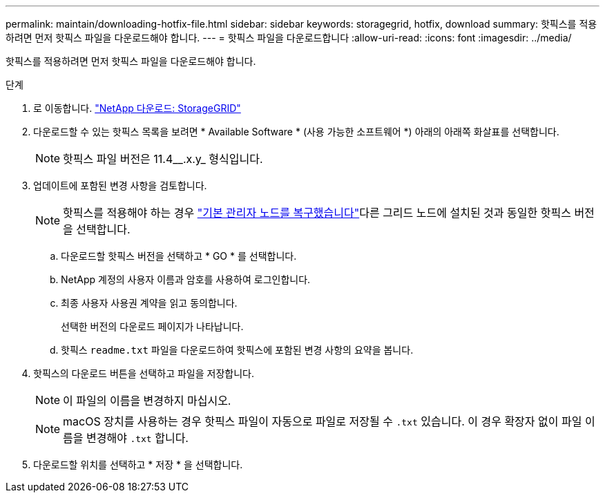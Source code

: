 ---
permalink: maintain/downloading-hotfix-file.html 
sidebar: sidebar 
keywords: storagegrid, hotfix, download 
summary: 핫픽스를 적용하려면 먼저 핫픽스 파일을 다운로드해야 합니다. 
---
= 핫픽스 파일을 다운로드합니다
:allow-uri-read: 
:icons: font
:imagesdir: ../media/


[role="lead"]
핫픽스를 적용하려면 먼저 핫픽스 파일을 다운로드해야 합니다.

.단계
. 로 이동합니다. https://mysupport.netapp.com/site/products/all/details/storagegrid/downloads-tab["NetApp 다운로드: StorageGRID"^]
. 다운로드할 수 있는 핫픽스 목록을 보려면 * Available Software * (사용 가능한 소프트웨어 *) 아래의 아래쪽 화살표를 선택합니다.
+

NOTE: 핫픽스 파일 버전은 11.4__.x.y_ 형식입니다.

. 업데이트에 포함된 변경 사항을 검토합니다.
+

NOTE: 핫픽스를 적용해야 하는 경우 link:configuring-replacement-primary-admin-node.html["기본 관리자 노드를 복구했습니다"]다른 그리드 노드에 설치된 것과 동일한 핫픽스 버전을 선택합니다.

+
.. 다운로드할 핫픽스 버전을 선택하고 * GO * 를 선택합니다.
.. NetApp 계정의 사용자 이름과 암호를 사용하여 로그인합니다.
.. 최종 사용자 사용권 계약을 읽고 동의합니다.
+
선택한 버전의 다운로드 페이지가 나타납니다.

.. 핫픽스 `readme.txt` 파일을 다운로드하여 핫픽스에 포함된 변경 사항의 요약을 봅니다.


. 핫픽스의 다운로드 버튼을 선택하고 파일을 저장합니다.
+

NOTE: 이 파일의 이름을 변경하지 마십시오.

+

NOTE: macOS 장치를 사용하는 경우 핫픽스 파일이 자동으로 파일로 저장될 수 `.txt` 있습니다. 이 경우 확장자 없이 파일 이름을 변경해야 `.txt` 합니다.

. 다운로드할 위치를 선택하고 * 저장 * 을 선택합니다.

